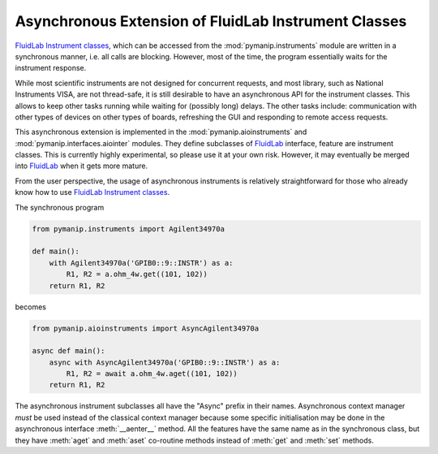 Asynchronous Extension of FluidLab Instrument Classes
=====================================================

`FluidLab Instrument classes <https://fluidlab.readthedocs.io/en/latest/generated/fluidlab.instruments.html>`_, which can be accessed from the :mod:`pymanip.instruments` module are written in a synchronous manner, i.e. all calls are blocking. However, most of the time, the program essentially waits for the instrument response.

While most scientific instruments are not designed for concurrent requests, and most library, such as National Instruments VISA, are not thread-safe, it is still desirable to have an asynchronous API for the instrument classes. This allows to keep other tasks running while waiting for (possibly long) delays. The other tasks include: communication with other types of devices on other types of boards, refreshing the GUI and responding to remote access requests.

This asynchronous extension is implemented in the :mod:`pymanip.aioinstruments` and :mod:`pymanip.interfaces.aiointer` modules. They define subclasses of FluidLab_ interface, feature are instrument classes. This is currently highly experimental, so please use it at your own risk. However, it may eventually be merged into FluidLab_ when it gets more mature.

From the user perspective, the usage of asynchronous instruments is relatively straightforward for those who already know how to use `FluidLab Instrument classes <https://fluidlab.readthedocs.io/en/latest/generated/fluidlab.instruments.html>`_.

The synchronous program

.. code-block:: python

    from pymanip.instruments import Agilent34970a
    
    def main():
        with Agilent34970a('GPIB0::9::INSTR') as a:
            R1, R2 = a.ohm_4w.get((101, 102))
        return R1, R2

becomes

.. code-block:: python

    from pymanip.aioinstruments import AsyncAgilent34970a

    async def main():
        async with AsyncAgilent34970a('GPIB0::9::INSTR') as a:
            R1, R2 = await a.ohm_4w.aget((101, 102))
        return R1, R2

The asynchronous instrument subclasses all have the "Async" prefix in their names. Asynchronous context manager *must* be used instead of the classical context manager because some specific initialisation may be done in the asynchronous interface :meth:`__aenter__` method. All the features have the same name as in the synchronous class, but they have :meth:`aget` and :meth:`aset` co-routine methods instead of :meth:`get` and :meth:`set` methods.

.. _FluidLab: http://bitbucket.org/fluiddyn/fluidlab
